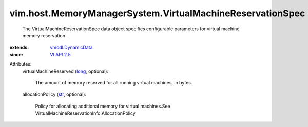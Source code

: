 .. _str: https://docs.python.org/2/library/stdtypes.html

.. _long: https://docs.python.org/2/library/stdtypes.html

.. _VI API 2.5: ../../../vim/version.rst#vimversionversion2

.. _vmodl.DynamicData: ../../../vmodl/DynamicData.rst


vim.host.MemoryManagerSystem.VirtualMachineReservationSpec
==========================================================
  The VirtualMachineReservationSpec data object specifies configurable parameters for virtual machine memory reservation.
:extends: vmodl.DynamicData_
:since: `VI API 2.5`_

Attributes:
    virtualMachineReserved (`long`_, optional):

       The amount of memory reserved for all running virtual machines, in bytes.
    allocationPolicy (`str`_, optional):

       Policy for allocating additional memory for virtual machines.See VirtualMachineReservationInfo.AllocationPolicy
